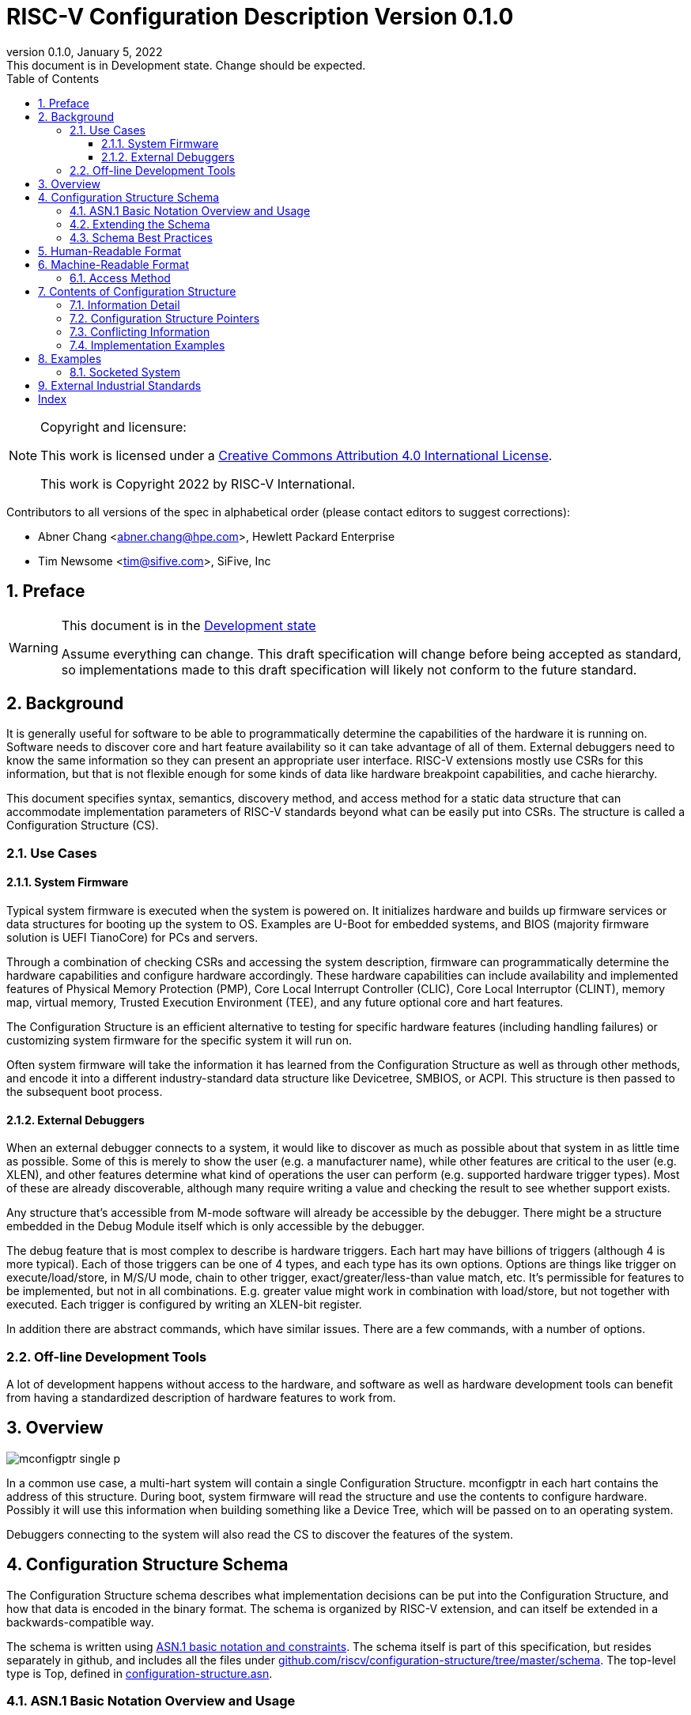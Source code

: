 [[riscv-doc-template]]
:description: The software discovery configuration specification
:company: RISC-V International
:revdate:  January 5, 2022
:revnumber: 0.1.0
:revremark: This document is in Development state.  Change should be expected.
:url-riscv: http://riscv.org
:doctype: book
:preface-title: Preamble
:colophon:
:appendix-caption: Appendix
:title-logo-image: image:docs-resources/images/risc-v_logo.svg[pdfwidth=3.25in,align=center]
// Settings:
:experimental:
:reproducible:
:WaveDromEditorApp: wavedrom-cli
:icons: font
:lang: en
:listing-caption: Listing
:sectnums:
:sectnumlevels: 5
:toclevels: 5
:toc: left
:source-highlighter: pygments
ifdef::backend-pdf[]
:source-highlighter: coderay
endif::[]
:data-uri:
:hide-uri-scheme:
:stem: latexmath
:footnote:
:xrefstyle: short

= RISC-V Configuration Description Version {revnumber}

//:This is the preamble.

[NOTE]
.Copyright and licensure:
====
This work is licensed under a
link:http://creativecommons.org/licenses/by/4.0/[Creative Commons Attribution 4.0 International License].

This work is Copyright 2022 by RISC-V International.
====

Contributors to all versions of the spec in alphabetical order (please
contact editors to suggest corrections):

* Abner Chang <abner.chang@hpe.com>, Hewlett Packard Enterprise
* Tim Newsome <tim@sifive.com>, SiFive, Inc

== Preface

[WARNING]
.This document is in the link:http://riscv.org/spec-state[Development state]
====
Assume everything can change.  This draft specification will change before being accepted as
standard, so implementations made to this draft specification will
likely not conform to the future standard.
====

== Background

It is generally useful for software to be able to programmatically
determine the capabilities of the hardware it is running on.
Software needs to discover core and hart feature availability so it can take
advantage of all of them.
External debuggers need to know the same information so they can present an
appropriate user interface.
RISC-V extensions mostly
use CSRs for this information, but that is not flexible enough for some
kinds of data like hardware breakpoint capabilities, and cache
hierarchy.

This document specifies syntax, semantics, discovery method, and access
method for a static data structure that can accommodate implementation
parameters of RISC-V standards beyond what can be easily put into CSRs.
The structure is called a Configuration Structure (CS).

=== Use Cases

==== System Firmware

Typical system firmware is executed when the system is powered on. It
initializes hardware and builds up firmware services or data structures
for booting up the system to OS.
Examples are U-Boot for embedded systems, and BIOS (majority firmware solution
is UEFI TianoCore) for PCs and servers.

Through a combination of checking CSRs and accessing the system
description, firmware can
programmatically determine the hardware capabilities and configure
hardware accordingly. These hardware capabilities can include
availability and implemented features of Physical Memory Protection
(PMP), Core Local Interrupt Controller (CLIC), Core Local Interruptor
(CLINT), memory map, virtual memory, Trusted Execution Environment
(TEE), and any future optional core and hart features.

The Configuration Structure is an efficient alternative to testing for
specific hardware features (including handling failures) or customizing
system firmware for the specific system it will run on.

Often system firmware will take the information it has learned from the
Configuration Structure as well as through other methods, and encode it into
a different industry-standard data structure like Devicetree, SMBIOS, or
ACPI. This structure is then passed to the subsequent boot process.

==== External Debuggers

When an external debugger connects to a system, it would like to
discover as much as possible about that system in as little time as
possible. Some of this is merely to show the user (e.g. a manufacturer
name), while other features are critical to the user (e.g. XLEN), and
other features determine what kind of operations the user can perform
(e.g. supported hardware trigger types). Most of these are already
discoverable, although many require writing a value and checking the
result to see whether support exists.

Any structure that's accessible from M-mode software will already be
accessible by the debugger. There might be a structure embedded in the
Debug Module itself which is only accessible by the debugger.

The debug feature that is most complex to describe is hardware triggers.
Each hart may have billions of triggers (although 4 is more typical).
Each of those triggers can be one of 4 types, and each type has its own
options. Options are things like trigger on execute/load/store, in M/S/U
mode, chain to other trigger, exact/greater/less-than value match, etc.
It's permissible for features to be implemented, but not in all
combinations. E.g. greater value might work in combination with
load/store, but not together with executed. Each trigger is configured
by writing an XLEN-bit register.

In addition there are abstract commands, which have similar issues.
There are a few commands, with a number of options.

=== Off-line Development Tools

A lot of development happens without access to the hardware, and software as
well as hardware development tools can benefit from having a standardized
description of hardware features to work from.

== Overview

image::figures/mconfigptr-single-p.svg[]

In a common use case, a multi-hart system will contain a single Configuration
Structure. mconfigptr in each hart contains the address of this structure.
During boot, system firmware will read the structure and use the contents to
configure hardware. Possibly it will use this information when building
something like a Device Tree, which will be passed on to an operating system.

Debuggers connecting to the system will also read the CS to discover the
features of the system.

== Configuration Structure Schema

The Configuration Structure schema describes what implementation decisions can
be put into the Configuration Structure, and how that data is encoded in the
binary format.  The schema is organized by RISC-V extension, and can itself be
extended in a backwards-compatible way.

The schema is written using https://www.itu.int/rec/T-REC-X.680/en[ASN.1 basic
notation and constraints]. The schema itself is part of this specification, but
resides separately in github, and includes all the files under
https://github.com/riscv/configuration-structure/tree/master/schema. The
top-level type is Top, defined in
https://github.com/riscv/configuration-structure/blob/master/schema/configuration-structure.asn[configuration-structure.asn].

=== ASN.1 Basic Notation Overview and Usage

This section briefly summarizes ASN.1 syntax, and prescribes how we use it. It
is not complete, but contains enough information for most people working with
Configuration Structures. See the schema itself for examples.

The file contains its name on the first line, then the boiler-plate sequence:
```
DEFINITIONS
   AUTOMATIC TAGS ::=
BEGIN
```

The last line contains `END` by itself. In between there is an optional
`IMPORTS` statement, followed by one or more type definitions.  Types are
defined using `TypeName ::= <definition>`. Type names must use CamelCase.

A definition can be one of:
1. A built-in type, such as `BOOLEAN` or `INTEGER`.
2. A container type, such as `SEQUENCE` (analogous to C struct) or `CHOICE`
(analogous to C union).
3. `SEQUENCE OF`, which is a list of whatever definition follows.

`SEQUENCE` and `CHOICE` are followed by curly braces, and contain a series of fields
defined using `fieldName <definition>`. Field names must use camelCase starting
with a lower-case letter. The definition is the same for types, but generally we
don't use `SEQUENCE` or `CHOICE` here.

`SEQUENCE` and `CHOICE` can contain an extension marker, which is three dots in
a row (`\...`). Once a type is in use, it can only be extended if there was an
extension marker in the original definition.

Built-in types can be constrained to only contain certain values by describing
the valid values inside parentheses after the type name. Most common is a simple
range such as `0..7` for a 3-bit value, or `0..MAX` to indicate a non-negative
integer.

Built-in types can be given default values by appending `DEFAULT <value>` to a
field definition. If a user does not specify a value for the field, then the
parser will get the defauilt value.

The length of `SEQUENCE OF` can be constrained using `SEQUENCE
SIZE(<low>..<high>) OF`.

=== Extending the Schema

The schema is part of this specification, but might be updated without requiring
the Configuration Structure Specification to be ratified again. The process is
as follows:

1. A task group decides they need to extend the schema to incorporate additional
design decisions.
2. The task group prepares a pull request (PR) against
https://github.com/riscv/configuration-structure that updates the schema.
3. The Configuration Structure Task Group reviews this pull request and works
with the task group to ensure the schema change is backward and forward
compatible, and follows best practices.
Backward compatible means that new parsers will continue to work with existing
Configuration Structures.
Forward compatible means that old parsers will skip over data described by the
new schema improvement.
4. The task group treats this PR as part of their specification, and it will go
through whatever process is required to get this PR incorporated into the
specification. Once that process is complete, they update the PR indicating so.
5. The CS Task Group merges the PR. It is now part of the official schema, and
can be used immediately.

=== Schema Best Practices

ASN.1 is extremely flexible. Below are some rules of thumb that impose
limitations on its use that work best for the Configuration Structure use case:

1. All BOOLEANs should default to FALSE. This allows users to omit the value from
their description and have it act as if it's set to FALSE explicitly. This does
not affect the encoding at all. Example: `m BOOLEAN DEFAULT FALSE`
2. Constrain INTEGERs with a lower bound if possible. This can save a bit in the
encoding. Example: `id INTEGER (0..MAX)`
3. If the upper bound of an INTEGER is less than 256 times larger than the
typical used value, or the upper bound is less than 65536, then constrain both
the upper and lower bound of that INTEGER.
INTEGERs that have no upper bound incur at least 1
byte in overhead when encoded. Example: `maskmax INTEGER (0..63)`
4. Constrain SEQUENCE OF if they'll be small. Example: `single SEQUENCE
SIZE(1..8) OF Integer3 OPTIONAL`
5. Add extension markers to your types unless you're really sure that we'll
never want to add anything else to the type. If unused, it adds just 1 bit of
overhead. Example: `SEQUENCE { id INTEGER (0..15), \... }`
6. Define your types in such a way that it is hard or impossible to specify
invalid configurations.

== Human-Readable Format

ASN.1 defines a value syntax, but it's not well-supported among open source
solutions. For now we'll use https://www.itu.int/rec/T-REC-X.697/en[ASN.1
((JER))] as the human-readable format for the content of Configuration Structure.
JER is a JSON representation of the ASN.1 value.
The Human-Readable format is backward compatible when new extensions
are introduced to Configuration Structure schema.

In the future, we should be able to accept YAML with little extra work, and the
big immediate benefit of a format that supports comments.

== Machine-Readable Format

The human-readable format is encoded to the binary using the standardized
unaligned packed encoding rules (unaligned PER,
see https://www.itu.int/rec/T-REC-X.691/en[ASN.1 ((UPER))], which is very compact.
The binary format is backward compatible when new extensions are introduced
into Configuration Structure schema.

[[sec:AccessMethod]]
=== Access Method

The binary Configuration Structure is accessible by performing reads on the
system bus. Exactly how it is stored and integrated into the system is
implementation-specific and beyond the scope of this specification.

CSR number 0xf15 is ((mconfigptr)) (defined in The RISC-V Instruction Set
Manual, Volume II: Privileged Architecture).
If it is non-zero, then it contains the physical address where the structure starts.
When software running on a hart wants to read the Configuration Structure, it
reads mconfigptr, and then decodes the binary structure at that physical address.

The structure specifies which parts apply to which harts (identified by hart
ID), and the software can ignore any information that does not apply to the hart
it's running on.

There could be a single system-wide CS, or a more complex arrangement for either
single core or multicore systems, using the ChildStructure type discussed in
<<_configuration_structure_pointers>>.

== Contents of Configuration Structure

The Configuration Structure contains a static description of a hardware
platform, following the format descriped in the schema.
It describes, in varying levels of detail, the
implementation decisions made by the hardware designer. The description is
static and is not affected by the current state of the system.

=== Information Detail

Some specifications have just a handful of design decisions, and it's easy to
add them all into the configuration structure. Others have a lot of design
decisions, and not all of them need to be in every CS in order to save space.

To accommodate minimal on-chip descriptions on small systems and larger
descriptions for other use cases, implementation decisions are divided into
the following three categories:

1. ((Primary)) information is only discoverable by reading the configuration
structure, or by running a significant amount of code. Example: the number of
hardware triggers supported
2. ((Secondary)) information is discoverable but not straightforward (e.g. WARL
register). Example: whether the F extension is supported
3. Anything else goes in the ((Complete)) section. Example: the value of XLEN

The schema should be able to encode all of those types information. If the
distinction is made, then small CSs might only include the Primary information,
while larger CSs would also include the Secondary and Complete information.

=== Configuration Structure Pointers

There are some cases where it is easier to have multiple CSs than a single one.
For systems with sockets this is the only solution because it cannot be known at
design time what is inserted into each socket. For systems that combine IP from
multiple vendors it might also be easier to have each vendor provide a CS for
its component instead of combining them all into a single CS.

When components are inserted into sockets, they often adjust their identity
based on a few pins that are part of the socket standard. Because of the CS's
binary format, even a small change in the contents can result in a very large
change in the overall structure. This section outlines a solution to this
problem which does not rely on changing the CS based on which socket a component
is inserted into (although that is also an allowable implementation).

To accommodate systems that are built by combining multiple components, each
with their own CS, the schema supports pointers to other Configuration
Structures. These CSs are organized in a tree, with a top-level CS which points
to child CSs, which in turn can point to further child CSs. A parser can
discover the full tree by starting at the CS pointed to by mconfigptr, following
Configuration.ancestorPointer until it finds a CS where that is missing, and then
recursively visit each child CS pointed to in Configuration.childPointers.

While Configuration.ancestorPointer is a simple PhysicalAddress,
Configuration.childPointers is a SEQUENCE OF ChildStructure.
As you can see below, ChildStructure contains several Translation types that
change how the values in
the child CS are interpreted. These translations are applied recursively to all
addresses and hart IDs mentioned in the child CSs.
They exist so that the CS can be baked into the hardware while still allowing a
parser to know where in the final system those pieces fit in.

```
   Translation ::= SEQUENCE OF SEQUENCE {
      -- Translate an input value x to an output value y.
      -- If x is in range, y = multiply * x + offset
      -- Otherwise y = x
      range Range,
      offset INTEGER DEFAULT 0,
      multiply INTEGER DEFAULT 1
   }

   ChildStructure ::= SEQUENCE {
      -- Pointer to the physical address (on the host board) where the
      -- Configuration Structure of is accessible.
      structurePointer PhysicalAddress,

      -- How every hart ID mentioned in the child structure should be translated
      -- in order to make sense in the context of this configuration structure.
      hartIdTranslation Translation OPTIONAL,

      -- How every memory address mentioned in the child structure should be
      -- translated in order to make sense in the context of this configuration
      -- structure.
      addressTranslation Translation OPTIONAL,
      ...
   }
```

The system must ensure that reads at the addresses pointed to by any
ancestorPointer or childPointer result in:

1. a valid CS, OR
2. 8 bytes whose value is 0, OR
3. 8 bytes whose value is 0xff, OR
4. an exception.

=== Conflicting Information

It is possible to generate a CS with conflicting information, but such a CS is
not valid, and must not be created or used.

Conflicts occur when an element in a type describing a component has one value,
and then later that same element in a different type describing that same
component has another value. OPTIONAL elements can be missing in one description
and be present in another. That is not a conflict.

=== Implementation Examples

There are several options for embedding the binary structure:

1. The structure can describe all harts, and be accessible over the memory bus.
All harts have the same memory map and the same value in mconfigptr.
2. There might be several structures in the system, and different harts are
pointed to different structures by having different pointers in mconfigptr.
3. There might be several structures in the system. Each hart has the same
address in mconfigptr. The memory system provides a different configuration
structure at that address depending on which hart is performing the access.
4. A combination of 2 and 3 above could be used.

Hardware implementers have a lot of flexibility to handle everything from simple
fixed systems to complex socketed systems. In each case it's straightforward to
ensure that each hart can read a Configuration Structure that describes its own
capabilities.

== Examples

This section gives examples of how the Configuration Structure might be used.
It is not part of the specification, but should help illustrate the
specification's intent.

=== Socketed System

Let's work through a complicated fictional example that uses a made-up socket
standard. It looks as follows:

image::figures/socket-example.svg[]

Each component has its own CS, and might implement other memory-mapped
peripherals. The hardware combines all the buses in the diagram into a single
system memory map, which looks as follows:
[cols="1,2"]
|===
|Address|Device

|0x3000 -- 0x37ff | Motherboard Configuration Structure
|0x10_3000 -- 0x10_37ff | Daughterboard 0 Configuration Structure
|0x11_3000 -- 0x11_37ff | Single-hart server processor CS
|0x12_3000 -- 0x12_37ff | No CS because the socket is unpopulated
|0x20_3000 -- 0x20_37ff | Daughterboard 1 Configuration Structure
|0x21_3000 -- 0x11_37ff | 8-hart vector processor CS
|0x22_3000 -- 0x12_37ff | 8-hart vector processor CS
|===

Similarly, the hardware uses pin strapping to ensure hart IDs are globally
unique. The single-hart server processor ends up with hartid 0, while the vector
processors end up with hartid 32--39 and 48--55 respectively.

These translations are listed in the static CS, so the parser can correctly
identify every global address and hartid mentioned in any of the CSs.

Part of this fictional socket standard is the fact that the root CS exists at
0x3000. Because of that, mconfigptr is hard-coded to 0x3000 for every module
that might be inserted.

When the parser runs, it first parses the motherboard CS (which is pointed to by
mconfigptr). Then it follows each childPointer, tracking address and hartid
translations. E.g. when it parses the CS at 0x20_3000, the parser will add
0x20_0000 to any address that it sees, and 32 to any hartid that it sees. When
it parses the CS at 0x21_3000 it will add 0x20_0000 + 0x1_0000 to any address
that it sees, since the translations are applied recursively.

[[sec:ExternalIndustrialStandard]]
== External Industrial Standards

https://www.devicetree.org/specifications/[DeviceTree v0.3] +
https://uefi.org/specifications[ACPI v6.3] +
https://www.dmtf.org/standards/smbios[SMBIOS v3.5.0] +
https://github.com/riscv/riscv-smbios/blob/master/riscv-smbios.adoc[RISC-V SMBIOS Type 44H]

[index]
== Index
